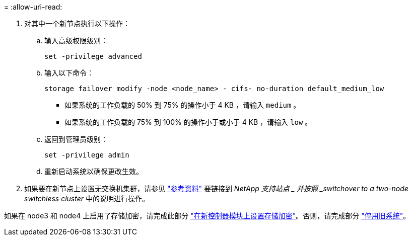 = 
:allow-uri-read: 


. 对其中一个新节点执行以下操作：
+
.. 输入高级权限级别：
+
`set -privilege advanced`

.. 输入以下命令：
+
`storage failover modify -node <node_name> - cifs- no-duration default_medium_low`

+
*** 如果系统的工作负载的 50% 到 75% 的操作小于 4 KB ，请输入 `medium` 。
*** 如果系统的工作负载的 75% 到 100% 的操作小于或小于 4 KB ，请输入 `low` 。


.. 返回到管理员级别：
+
`set -privilege admin`

.. 重新启动系统以确保更改生效。


. 如果要在新节点上设置无交换机集群，请参见 link:other_references.html["参考资料"] 要链接到 _NetApp 支持站点 _ 并按照 _switchover to a two-node switchless cluster_ 中的说明进行操作。


如果在 node3 和 node4 上启用了存储加密，请完成此部分 link:set_up_storage_encryption_new_module.html["在新控制器模块上设置存储加密"]。否则，请完成部分 link:decommission_old_system.html["停用旧系统"]。
